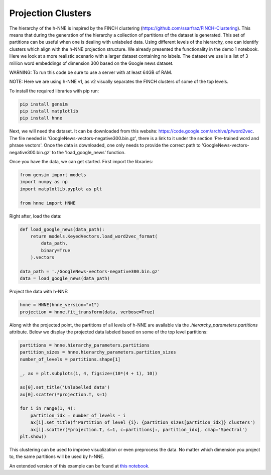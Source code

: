 .. _projection_clusters:

Projection Clusters
===================

The hierarchy of the h-NNE is inspired by the FINCH clustering (https://github.com/ssarfraz/FINCH-Clustering).
This means that during the generation of the hierarchy a collection of partitions of the dataset is generated.
This set of partitions can be useful when one is dealing with unlabeled data. Using different levels of the hierarchy,
one can identify clusters which align with the h-NNE projection structure. We already presented the functionality in
the demo 1 notebook. Here we look at a more realistic scenario with a larger dataset containing no labels.
The dataset we use is a list of 3 million word embeddings of dimension 300 based on the Google news dataset.

WARNING: To run this code be sure to use a server with at least 64GB of RAM.

NOTE: Here we are using h-NNE v1, as v2 visually separates the FINCH clusters of some of the top levels.

To install the required libraries with pip run:

.. code-block:: bash

    pip install gensim
    pip install matplotlib
    pip install hnne

Next, we will need the dataset. It can be downloaded from this website: https://code.google.com/archive/p/word2vec.
The file needed is 'GoogleNews-vectors-negative300.bin.gz', there is a link to it under the section
'Pre-trained word and phrase vectors'. Once the data is downloaded, one only needs to provide the correct path to
'GoogleNews-vectors-negative300.bin.gz' to the 'load_google_news' function.

Once you have the data, we can get started. First import the libraries:

.. code-block:: python

    from gensim import models
    import numpy as np
    import matplotlib.pyplot as plt

    from hnne import HNNE

Right after, load the data:

.. code-block:: python

    def load_google_news(data_path):
        return models.KeyedVectors.load_word2vec_format(
            data_path,
            binary=True
        ).vectors

    data_path = './GoogleNews-vectors-negative300.bin.gz'
    data = load_google_news(data_path)

Project the data with h-NNE:

.. code-block:: python

    hnne = HNNE(hnne_version="v1")
    projection = hnne.fit_transform(data, verbose=True)

Along with the projected point, the partitions of all levels of h-NNE are available via the
`.hierarchy_parameters.partitions` attribute. Below we display the projected data labeled based on some of the top
level partitions:

.. code-block:: python

    partitions = hnne.hierarchy_parameters.partitions
    partition_sizes = hnne.hierarchy_parameters.partition_sizes
    number_of_levels = partitions.shape[1]

    _, ax = plt.subplots(1, 4, figsize=(10*(4 + 1), 10))

    ax[0].set_title('Unlabelled data')
    ax[0].scatter(*projection.T, s=1)

    for i in range(1, 4):
        partition_idx = number_of_levels - i
        ax[i].set_title(f'Partition of level {i}: {partition_sizes[partition_idx]} clusters')
        ax[i].scatter(*projection.T, s=1, c=partitions[:, partition_idx], cmap='Spectral')
    plt.show()

This clustering can be used to improve visualization or even preprocess the data. No matter which dimension you
project to, the same partitions will be used by h-NNE.

.. image:: projection_clusters.png

An extended version of this example can be found at `this notebook`__.

.. __: https://github.com/koulakis/h-nne/blob/main/notebooks/demo3_clustering_for_free.ipynb
